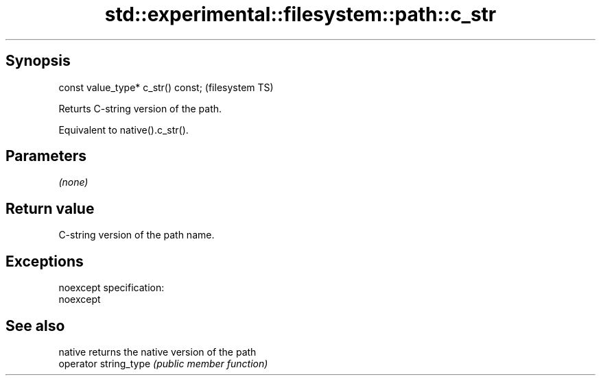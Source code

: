 .TH std::experimental::filesystem::path::c_str 3 "Jun 28 2014" "2.0 | http://cppreference.com" "C++ Standard Libary"
.SH Synopsis
   const value_type* c_str() const;  (filesystem TS)

   Returts C-string version of the path.

   Equivalent to native().c_str().

.SH Parameters

   \fI(none)\fP

.SH Return value

   C-string version of the path name.

.SH Exceptions

   noexcept specification:  
   noexcept
     

.SH See also

   native               returns the native version of the path
   operator string_type \fI(public member function)\fP 
